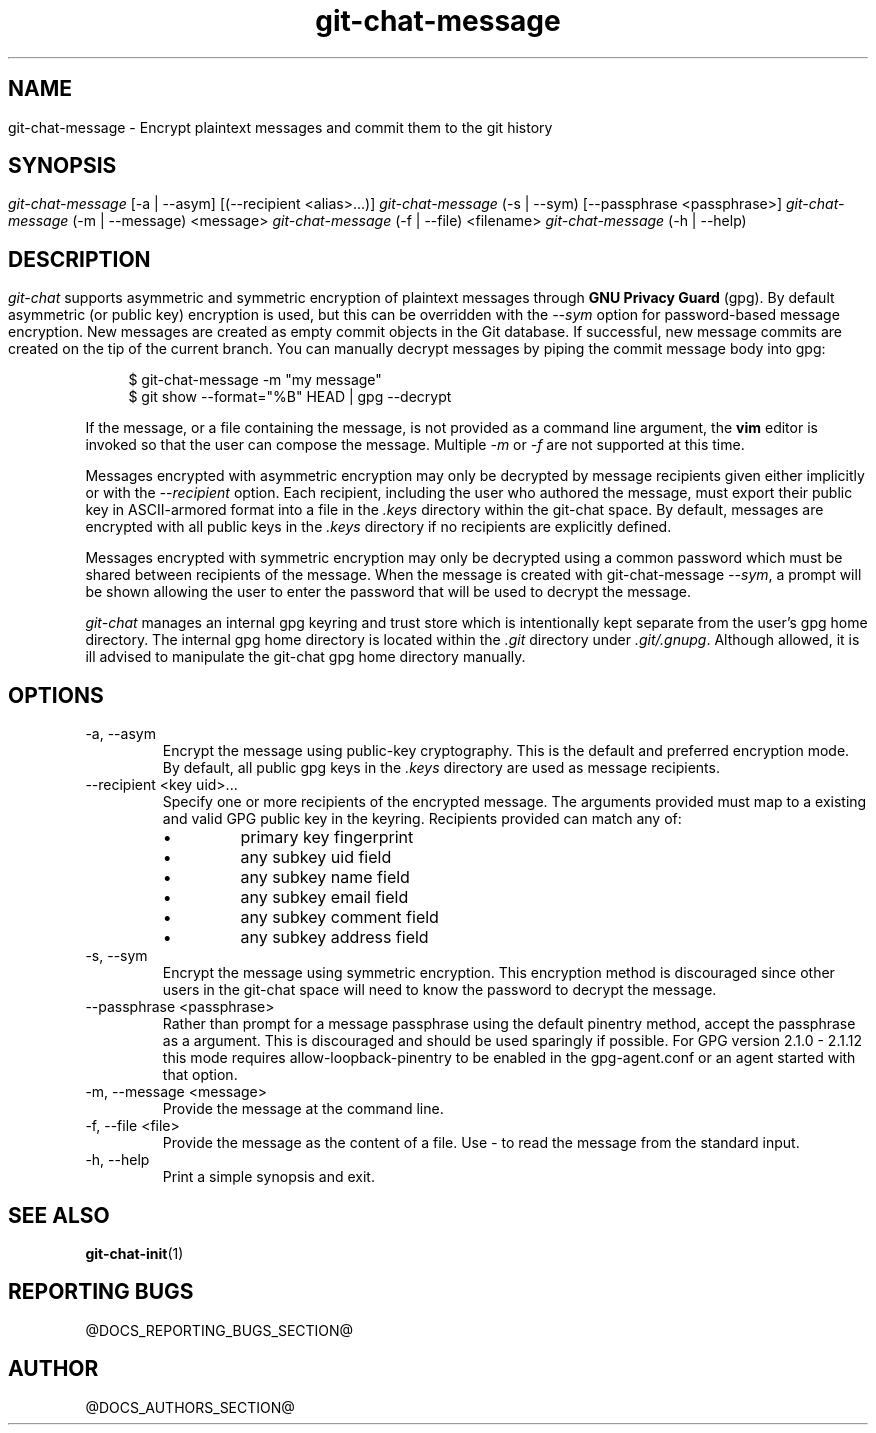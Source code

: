 .TH git-chat-message 1 "@CMAKE_COMPILATION_DATE@" "git-chat @CMAKE_PROJECT_VERSION_MAJOR@.@CMAKE_PROJECT_VERSION_MINOR@" "git-chat manual"

.SH NAME
git-chat-message \- Encrypt plaintext messages and commit them to the git history

.SH SYNOPSIS
.sp
.nf
\fIgit-chat-message\fR [\-a | \-\-asym] [(\-\-recipient <alias>...)]
\fIgit-chat-message\fR (\-s | \-\-sym) [\-\-passphrase <passphrase>]
\fIgit-chat-message\fR (\-m | \-\-message) <message>
\fIgit-chat-message\fR (\-f | \-\-file) <filename>
\fIgit-chat-message\fR (\-h | \-\-help)


.SH DESCRIPTION
\fIgit-chat\fR supports asymmetric and symmetric encryption of plaintext messages through \fBGNU Privacy Guard\fR (gpg). By default asymmetric (or public key) encryption is used, but this can be overridden with the \fI--sym\fR option for password-based message encryption.

New messages are created as empty commit objects in the Git database. If successful, new message commits are created on the tip of the current branch. You can manually decrypt messages by piping the commit message body into gpg:

.PP
.in +4n
.EX
$ git-chat-message -m "my message"
$ git show --format="%B" HEAD | gpg --decrypt
.EE
.in
.PP

If the message, or a file containing the message, is not provided as a command line argument, the \fBvim\fR editor is invoked so that the user can compose the message. Multiple \fI-m\fR or \fI-f\fR are not supported at this time.

Messages encrypted with asymmetric encryption may only be decrypted by message recipients given either implicitly or with the \fI--recipient\fR option. Each recipient, including the user who authored the message, must export their public key in ASCII-armored format into a file in the \fI.keys\fR directory within the git-chat space. By default, messages are encrypted with all public keys in the \fI.keys\fR directory if no recipients are explicitly defined.

Messages encrypted with symmetric encryption may only be decrypted using a common password which must be shared between recipients of the message. When the message is created with git-chat-message \fI--sym\fR, a prompt will be shown allowing the user to enter the password that will be used to decrypt the message.

\fIgit-chat\fR manages an internal gpg keyring and trust store which is intentionally kept separate from the user's gpg home directory. The internal gpg home directory is located within the \fI.git\fR directory under \fI.git/.gnupg\fR. Although allowed, it is ill advised to manipulate the git-chat gpg home directory manually.


.SH OPTIONS
.TP
\-a, \-\-asym
Encrypt the message using public-key cryptography. This is the default and preferred encryption mode. By default, all public gpg keys in the \fI.keys\fR directory are used as message recipients.

.TP
\-\-recipient <key uid>...
Specify one or more recipients of the encrypted message. The arguments provided must map to a existing and valid GPG public key in the keyring. Recipients provided can match any of:
.RS
.IP \[bu]
primary key fingerprint
.IP \[bu]
any subkey uid field
.IP \[bu]
any subkey name field
.IP \[bu]
any subkey email field
.IP \[bu]
any subkey comment field
.IP \[bu]
any subkey address field
.RE

.TP
\-s, \-\-sym
Encrypt the message using symmetric encryption. This encryption method is discouraged since other users in the git-chat space will need to know the password to decrypt the message.

.TP
\-\-passphrase <passphrase>
Rather than prompt for a message passphrase using the default pinentry method, accept the passphrase as a argument. This is discouraged and should be used sparingly if possible. For GPG version 2.1.0 - 2.1.12 this mode requires allow-loopback-pinentry to be enabled in the gpg-agent.conf or an agent started with that option.

.TP
\-m, \-\-message <message>
Provide the message at the command line.

.TP
\-f, \-\-file <file>
Provide the message as the content of a file. Use \fI-\fR to read the message from the standard input.

.TP
\-h, \-\-help
Print a simple synopsis and exit.

.SH SEE ALSO
\fBgit-chat-init\fR(1)


.SH REPORTING BUGS
@DOCS_REPORTING_BUGS_SECTION@


.SH AUTHOR
@DOCS_AUTHORS_SECTION@
